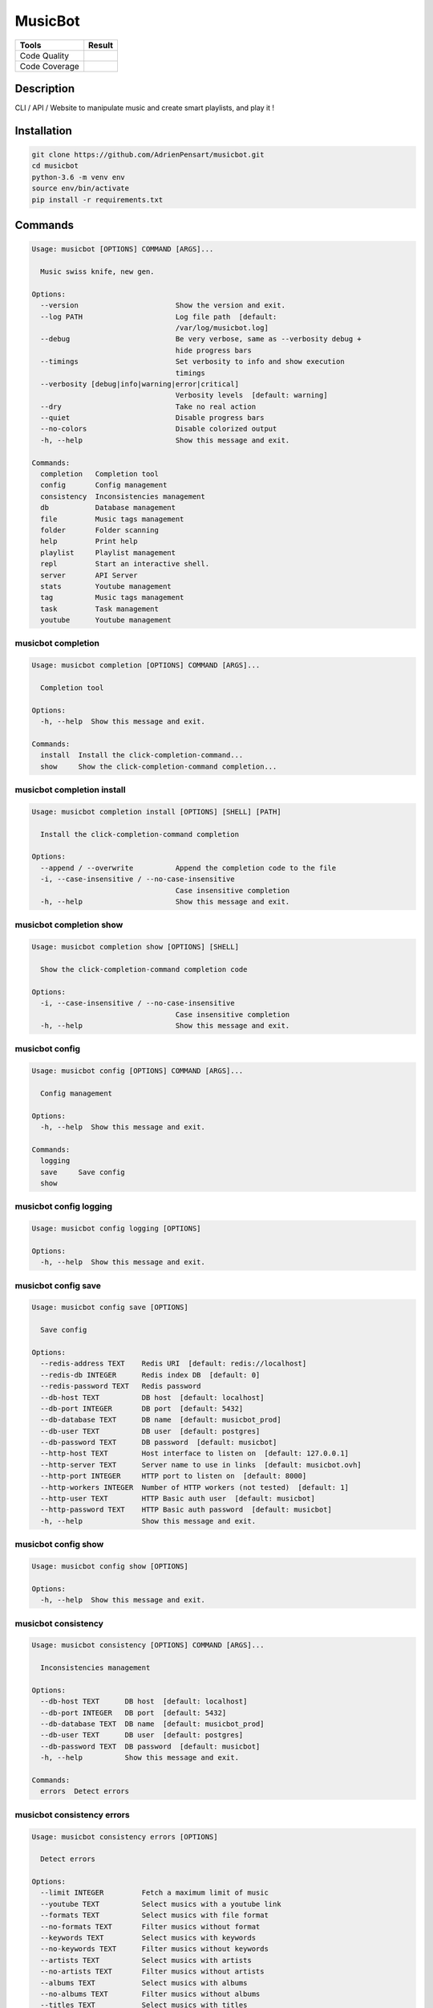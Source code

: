 ========
MusicBot
========
+---------------+-----------------+
|     Tools     |      Result     |
+===============+=================+
| Code Quality  | |build-health|  |
+---------------+-----------------+
| Code Coverage | |code-coverage| |
+---------------+-----------------+

.. |code-coverage| image:: https://api.codacy.com/project/badge/Grade/621acf3309b24c538c40824f9af467de
   :target: https://www.codacy.com/app/AdrienPensart/musicbot?utm_source=github.com&amp;utm_medium=referral&amp;utm_content=AdrienPensart/musicbot&amp;utm_campaign=Badge_Grade
   :alt: Code coverage
.. |build-health|  image:: https://landscape.io/github/AdrienPensart/musicbot/master/landscape.svg?style=flat
   :target: https://landscape.io/github/AdrienPensart/musicbot/master
   :alt: Code Health

Description
-----------
CLI / API / Website to manipulate music and create smart playlists, and play it !

Installation
------------

.. code-block:: bash

  git clone https://github.com/AdrienPensart/musicbot.git
  cd musicbot
  python-3.6 -m venv env
  source env/bin/activate
  pip install -r requirements.txt
Commands
--------
.. code-block::

  Usage: musicbot [OPTIONS] COMMAND [ARGS]...
  
    Music swiss knife, new gen.
  
  Options:
    --version                       Show the version and exit.
    --log PATH                      Log file path  [default:
                                    /var/log/musicbot.log]
    --debug                         Be very verbose, same as --verbosity debug +
                                    hide progress bars
    --timings                       Set verbosity to info and show execution
                                    timings
    --verbosity [debug|info|warning|error|critical]
                                    Verbosity levels  [default: warning]
    --dry                           Take no real action
    --quiet                         Disable progress bars
    --no-colors                     Disable colorized output
    -h, --help                      Show this message and exit.
  
  Commands:
    completion   Completion tool
    config       Config management
    consistency  Inconsistencies management
    db           Database management
    file         Music tags management
    folder       Folder scanning
    help         Print help
    playlist     Playlist management
    repl         Start an interactive shell.
    server       API Server
    stats        Youtube management
    tag          Music tags management
    task         Task management
    youtube      Youtube management


musicbot completion
*******************
.. code-block::

  Usage: musicbot completion [OPTIONS] COMMAND [ARGS]...
  
    Completion tool
  
  Options:
    -h, --help  Show this message and exit.
  
  Commands:
    install  Install the click-completion-command...
    show     Show the click-completion-command completion...


musicbot completion install
***************************
.. code-block::

  Usage: musicbot completion install [OPTIONS] [SHELL] [PATH]
  
    Install the click-completion-command completion
  
  Options:
    --append / --overwrite          Append the completion code to the file
    -i, --case-insensitive / --no-case-insensitive
                                    Case insensitive completion
    -h, --help                      Show this message and exit.


musicbot completion show
************************
.. code-block::

  Usage: musicbot completion show [OPTIONS] [SHELL]
  
    Show the click-completion-command completion code
  
  Options:
    -i, --case-insensitive / --no-case-insensitive
                                    Case insensitive completion
    -h, --help                      Show this message and exit.


musicbot config
***************
.. code-block::

  Usage: musicbot config [OPTIONS] COMMAND [ARGS]...
  
    Config management
  
  Options:
    -h, --help  Show this message and exit.
  
  Commands:
    logging
    save     Save config
    show


musicbot config logging
***********************
.. code-block::

  Usage: musicbot config logging [OPTIONS]
  
  Options:
    -h, --help  Show this message and exit.


musicbot config save
********************
.. code-block::

  Usage: musicbot config save [OPTIONS]
  
    Save config
  
  Options:
    --redis-address TEXT    Redis URI  [default: redis://localhost]
    --redis-db INTEGER      Redis index DB  [default: 0]
    --redis-password TEXT   Redis password
    --db-host TEXT          DB host  [default: localhost]
    --db-port INTEGER       DB port  [default: 5432]
    --db-database TEXT      DB name  [default: musicbot_prod]
    --db-user TEXT          DB user  [default: postgres]
    --db-password TEXT      DB password  [default: musicbot]
    --http-host TEXT        Host interface to listen on  [default: 127.0.0.1]
    --http-server TEXT      Server name to use in links  [default: musicbot.ovh]
    --http-port INTEGER     HTTP port to listen on  [default: 8000]
    --http-workers INTEGER  Number of HTTP workers (not tested)  [default: 1]
    --http-user TEXT        HTTP Basic auth user  [default: musicbot]
    --http-password TEXT    HTTP Basic auth password  [default: musicbot]
    -h, --help              Show this message and exit.


musicbot config show
********************
.. code-block::

  Usage: musicbot config show [OPTIONS]
  
  Options:
    -h, --help  Show this message and exit.


musicbot consistency
********************
.. code-block::

  Usage: musicbot consistency [OPTIONS] COMMAND [ARGS]...
  
    Inconsistencies management
  
  Options:
    --db-host TEXT      DB host  [default: localhost]
    --db-port INTEGER   DB port  [default: 5432]
    --db-database TEXT  DB name  [default: musicbot_prod]
    --db-user TEXT      DB user  [default: postgres]
    --db-password TEXT  DB password  [default: musicbot]
    -h, --help          Show this message and exit.
  
  Commands:
    errors  Detect errors


musicbot consistency errors
***************************
.. code-block::

  Usage: musicbot consistency errors [OPTIONS]
  
    Detect errors
  
  Options:
    --limit INTEGER         Fetch a maximum limit of music
    --youtube TEXT          Select musics with a youtube link
    --formats TEXT          Select musics with file format
    --no-formats TEXT       Filter musics without format
    --keywords TEXT         Select musics with keywords
    --no-keywords TEXT      Filter musics without keywords
    --artists TEXT          Select musics with artists
    --no-artists TEXT       Filter musics without artists
    --albums TEXT           Select musics with albums
    --no-albums TEXT        Filter musics without albums
    --titles TEXT           Select musics with titles
    --no-titles TEXT        Filter musics without titless
    --genres TEXT           Select musics with genres
    --no-genres TEXT        Filter musics without genres
    --min-duration INTEGER  Minimum duration filter (hours:minutes:seconds)
    --max-duration INTEGER  Maximum duration filter (hours:minutes:seconds))
    --min-size INTEGER      Minimum file size filter (in bytes)
    --max-size INTEGER      Maximum file size filter (in bytes)
    --min-rating FLOAT      Minimum rating  [default: 0.0]
    --max-rating FLOAT      Maximum rating  [default: 5.0]
    --relative              Generate relatives paths
    --shuffle               Randomize selection
    -h, --help              Show this message and exit.


musicbot db
***********
.. code-block::

  Usage: musicbot db [OPTIONS] COMMAND [ARGS]...
  
    Database management
  
  Options:
    --db-host TEXT      DB host  [default: localhost]
    --db-port INTEGER   DB port  [default: 5432]
    --db-database TEXT  DB name  [default: musicbot_prod]
    --db-user TEXT      DB user  [default: postgres]
    --db-password TEXT  DB password  [default: musicbot]
    -h, --help          Show this message and exit.
  
  Commands:
    clean    Clean deleted musics from database
    clear    Drop and recreate database and schema
    create   Create database and load schema
    drop     Drop database schema
    refresh  Refresh database materialized views


musicbot db clean
*****************
.. code-block::

  Usage: musicbot db clean [OPTIONS]
  
    Clean deleted musics from database
  
  Options:
    -h, --help  Show this message and exit.


musicbot db clear
*****************
.. code-block::

  Usage: musicbot db clear [OPTIONS]
  
    Drop and recreate database and schema
  
  Options:
    --yes       Are you sure you want to drop the db?
    -h, --help  Show this message and exit.


musicbot db create
******************
.. code-block::

  Usage: musicbot db create [OPTIONS]
  
    Create database and load schema
  
  Options:
    -h, --help  Show this message and exit.


musicbot db drop
****************
.. code-block::

  Usage: musicbot db drop [OPTIONS]
  
    Drop database schema
  
  Options:
    --yes       Are you sure you want to drop the db?
    -h, --help  Show this message and exit.


musicbot db refresh
*******************
.. code-block::

  Usage: musicbot db refresh [OPTIONS]
  
    Refresh database materialized views
  
  Options:
    -h, --help  Show this message and exit.


musicbot file
*************
.. code-block::

  Usage: musicbot file [OPTIONS] COMMAND [ARGS]...
  
    Music tags management
  
  Options:
    --db-host TEXT          DB host  [default: localhost]
    --db-port INTEGER       DB port  [default: 5432]
    --db-database TEXT      DB name  [default: musicbot_prod]
    --db-user TEXT          DB user  [default: postgres]
    --db-password TEXT      DB password  [default: musicbot]
    --limit INTEGER         Fetch a maximum limit of music
    --youtube TEXT          Select musics with a youtube link
    --formats TEXT          Select musics with file format
    --no-formats TEXT       Filter musics without format
    --keywords TEXT         Select musics with keywords
    --no-keywords TEXT      Filter musics without keywords
    --artists TEXT          Select musics with artists
    --no-artists TEXT       Filter musics without artists
    --albums TEXT           Select musics with albums
    --no-albums TEXT        Filter musics without albums
    --titles TEXT           Select musics with titles
    --no-titles TEXT        Filter musics without titless
    --genres TEXT           Select musics with genres
    --no-genres TEXT        Filter musics without genres
    --min-duration INTEGER  Minimum duration filter (hours:minutes:seconds)
    --max-duration INTEGER  Maximum duration filter (hours:minutes:seconds))
    --min-size INTEGER      Minimum file size filter (in bytes)
    --max-size INTEGER      Maximum file size filter (in bytes)
    --min-rating FLOAT      Minimum rating  [default: 0.0]
    --max-rating FLOAT      Maximum rating  [default: 5.0]
    --relative              Generate relatives paths
    --shuffle               Randomize selection
    -h, --help              Show this message and exit.
  
  Commands:
    show    Show tags of musics with filters
    update


musicbot file show
******************
.. code-block::

  Traceback (most recent call last):
    File "doc/../musicbot", line 78, in <module>
      cli()
    File "/home/ubuntu/.pyenv/versions/general/lib/python3.6/site-packages/click/core.py", line 722, in __call__
      return self.main(*args, **kwargs)
    File "/home/ubuntu/.pyenv/versions/general/lib/python3.6/site-packages/click/core.py", line 697, in main
      rv = self.invoke(ctx)
    File "/home/ubuntu/.pyenv/versions/general/lib/python3.6/site-packages/click/core.py", line 1066, in invoke
      return _process_result(sub_ctx.command.invoke(sub_ctx))
    File "/home/ubuntu/.pyenv/versions/general/lib/python3.6/site-packages/click/core.py", line 1063, in invoke
      Command.invoke(self, ctx)
    File "/home/ubuntu/.pyenv/versions/general/lib/python3.6/site-packages/click/core.py", line 895, in invoke
      return ctx.invoke(self.callback, **ctx.params)
    File "/home/ubuntu/.pyenv/versions/general/lib/python3.6/site-packages/click/core.py", line 535, in invoke
      return callback(*args, **kwargs)
    File "/home/ubuntu/.pyenv/versions/general/lib/python3.6/site-packages/click/decorators.py", line 17, in new_func
      return f(get_current_context(), *args, **kwargs)
    File "doc/../commands/file.py", line 16, in cli
      ctx.obj.db = collection.Collection(**kwargs)
    File "/home/ubuntu/musicbot/lib/collection.py", line 13, in __init__
      super().__init__(**kwargs)
    File "/home/ubuntu/musicbot/lib/database.py", line 29, in __init__
      self.set(**kwargs)
  TypeError: set() got an unexpected keyword argument 'limit'


musicbot file update
********************
.. code-block::

  Traceback (most recent call last):
    File "doc/../musicbot", line 78, in <module>
      cli()
    File "/home/ubuntu/.pyenv/versions/general/lib/python3.6/site-packages/click/core.py", line 722, in __call__
      return self.main(*args, **kwargs)
    File "/home/ubuntu/.pyenv/versions/general/lib/python3.6/site-packages/click/core.py", line 697, in main
      rv = self.invoke(ctx)
    File "/home/ubuntu/.pyenv/versions/general/lib/python3.6/site-packages/click/core.py", line 1066, in invoke
      return _process_result(sub_ctx.command.invoke(sub_ctx))
    File "/home/ubuntu/.pyenv/versions/general/lib/python3.6/site-packages/click/core.py", line 1063, in invoke
      Command.invoke(self, ctx)
    File "/home/ubuntu/.pyenv/versions/general/lib/python3.6/site-packages/click/core.py", line 895, in invoke
      return ctx.invoke(self.callback, **ctx.params)
    File "/home/ubuntu/.pyenv/versions/general/lib/python3.6/site-packages/click/core.py", line 535, in invoke
      return callback(*args, **kwargs)
    File "/home/ubuntu/.pyenv/versions/general/lib/python3.6/site-packages/click/decorators.py", line 17, in new_func
      return f(get_current_context(), *args, **kwargs)
    File "doc/../commands/file.py", line 16, in cli
      ctx.obj.db = collection.Collection(**kwargs)
    File "/home/ubuntu/musicbot/lib/collection.py", line 13, in __init__
      super().__init__(**kwargs)
    File "/home/ubuntu/musicbot/lib/database.py", line 29, in __init__
      self.set(**kwargs)
  TypeError: set() got an unexpected keyword argument 'limit'


musicbot folder
***************
.. code-block::

  Usage: musicbot folder [OPTIONS] COMMAND [ARGS]...
  
    Folder scanning
  
  Options:
    --db-host TEXT      DB host  [default: localhost]
    --db-port INTEGER   DB port  [default: 5432]
    --db-database TEXT  DB name  [default: musicbot_prod]
    --db-user TEXT      DB user  [default: postgres]
    --db-password TEXT  DB password  [default: musicbot]
    -h, --help          Show this message and exit.
  
  Commands:
    find      Only list files in selected folders
    flac2mp3  Convert all files in folders to mp3
    list      List existing folders
    new       Add a new folder in database
    rescan    Rescan all folders registered in database
    scan      Load musics files in database
    sync      Copy selected musics with filters to...
    watch     Watch files changes in folders


musicbot folder find
********************
.. code-block::

  Usage: musicbot folder find [OPTIONS] [FOLDERS]...
  
    Only list files in selected folders
  
  Options:
    -h, --help  Show this message and exit.


musicbot folder flac2mp3
************************
.. code-block::

  Usage: musicbot folder flac2mp3 [OPTIONS] [FOLDERS]...
  
    Convert all files in folders to mp3
  
  Options:
    --concurrency INTEGER  Number of coroutines  [default: 8]
    -h, --help             Show this message and exit.


musicbot folder list
********************
.. code-block::

  Usage: musicbot folder list [OPTIONS]
  
    List existing folders
  
  Options:
    -h, --help  Show this message and exit.


musicbot folder new
*******************
.. code-block::

  Usage: musicbot folder new [OPTIONS] [FOLDERS]...
  
    Add a new folder in database
  
  Options:
    -h, --help  Show this message and exit.


musicbot folder rescan
**********************
.. code-block::

  Usage: musicbot folder rescan [OPTIONS]
  
    Rescan all folders registered in database
  
  Options:
    --crawl     Crawl youtube
    -h, --help  Show this message and exit.


musicbot folder scan
********************
.. code-block::

  Usage: musicbot folder scan [OPTIONS] [FOLDERS]...
  
    Load musics files in database
  
  Options:
    --crawl     Crawl youtube
    -h, --help  Show this message and exit.


musicbot folder sync
********************
.. code-block::

  Usage: musicbot folder sync [OPTIONS] DESTINATION
  
    Copy selected musics with filters to destination folder
  
  Options:
    --limit INTEGER         Fetch a maximum limit of music
    --youtube TEXT          Select musics with a youtube link
    --formats TEXT          Select musics with file format
    --no-formats TEXT       Filter musics without format
    --keywords TEXT         Select musics with keywords
    --no-keywords TEXT      Filter musics without keywords
    --artists TEXT          Select musics with artists
    --no-artists TEXT       Filter musics without artists
    --albums TEXT           Select musics with albums
    --no-albums TEXT        Filter musics without albums
    --titles TEXT           Select musics with titles
    --no-titles TEXT        Filter musics without titless
    --genres TEXT           Select musics with genres
    --no-genres TEXT        Filter musics without genres
    --min-duration INTEGER  Minimum duration filter (hours:minutes:seconds)
    --max-duration INTEGER  Maximum duration filter (hours:minutes:seconds))
    --min-size INTEGER      Minimum file size filter (in bytes)
    --max-size INTEGER      Maximum file size filter (in bytes)
    --min-rating FLOAT      Minimum rating  [default: 0.0]
    --max-rating FLOAT      Maximum rating  [default: 5.0]
    --relative              Generate relatives paths
    --shuffle               Randomize selection
    -h, --help              Show this message and exit.


musicbot folder watch
*********************
.. code-block::

  Usage: musicbot folder watch [OPTIONS]
  
    Watch files changes in folders
  
  Options:
    -h, --help  Show this message and exit.


musicbot help
*************
.. code-block::

  Usage: musicbot help [OPTIONS]
  
    Print help
  
  Options:
    -h, --help  Show this message and exit.


musicbot playlist
*****************
.. code-block::

  Usage: musicbot playlist [OPTIONS] COMMAND [ARGS]...
  
    Playlist management
  
  Options:
    --db-host TEXT      DB host  [default: localhost]
    --db-port INTEGER   DB port  [default: 5432]
    --db-database TEXT  DB name  [default: musicbot_prod]
    --db-user TEXT      DB user  [default: postgres]
    --db-password TEXT  DB password  [default: musicbot]
    -h, --help          Show this message and exit.
  
  Commands:
    bests  Generate bests playlists with some rules
    new    Generate a new playlist


musicbot playlist bests
***********************
.. code-block::

  Usage: musicbot playlist bests [OPTIONS] PATH
  
    Generate bests playlists with some rules
  
  Options:
    --limit INTEGER         Fetch a maximum limit of music
    --youtube TEXT          Select musics with a youtube link
    --formats TEXT          Select musics with file format
    --no-formats TEXT       Filter musics without format
    --keywords TEXT         Select musics with keywords
    --no-keywords TEXT      Filter musics without keywords
    --artists TEXT          Select musics with artists
    --no-artists TEXT       Filter musics without artists
    --albums TEXT           Select musics with albums
    --no-albums TEXT        Filter musics without albums
    --titles TEXT           Select musics with titles
    --no-titles TEXT        Filter musics without titless
    --genres TEXT           Select musics with genres
    --no-genres TEXT        Filter musics without genres
    --min-duration INTEGER  Minimum duration filter (hours:minutes:seconds)
    --max-duration INTEGER  Maximum duration filter (hours:minutes:seconds))
    --min-size INTEGER      Minimum file size filter (in bytes)
    --max-size INTEGER      Maximum file size filter (in bytes)
    --min-rating FLOAT      Minimum rating  [default: 0.0]
    --max-rating FLOAT      Maximum rating  [default: 5.0]
    --relative              Generate relatives paths
    --shuffle               Randomize selection
    --prefix TEXT           Append prefix before each path (implies relative)
    --suffix TEXT           Append this suffix to playlist name
    -h, --help              Show this message and exit.


musicbot playlist new
*********************
.. code-block::

  Usage: musicbot playlist new [OPTIONS] [PATH]
  
    Generate a new playlist
  
  Options:
    --limit INTEGER         Fetch a maximum limit of music
    --youtube TEXT          Select musics with a youtube link
    --formats TEXT          Select musics with file format
    --no-formats TEXT       Filter musics without format
    --keywords TEXT         Select musics with keywords
    --no-keywords TEXT      Filter musics without keywords
    --artists TEXT          Select musics with artists
    --no-artists TEXT       Filter musics without artists
    --albums TEXT           Select musics with albums
    --no-albums TEXT        Filter musics without albums
    --titles TEXT           Select musics with titles
    --no-titles TEXT        Filter musics without titless
    --genres TEXT           Select musics with genres
    --no-genres TEXT        Filter musics without genres
    --min-duration INTEGER  Minimum duration filter (hours:minutes:seconds)
    --max-duration INTEGER  Maximum duration filter (hours:minutes:seconds))
    --min-size INTEGER      Minimum file size filter (in bytes)
    --max-size INTEGER      Maximum file size filter (in bytes)
    --min-rating FLOAT      Minimum rating  [default: 0.0]
    --max-rating FLOAT      Maximum rating  [default: 5.0]
    --relative              Generate relatives paths
    --shuffle               Randomize selection
    -h, --help              Show this message and exit.


musicbot repl
*************
.. code-block::

  Usage: musicbot repl [OPTIONS]
  
    Start an interactive shell. All subcommands are available in it.
  
    :param old_ctx: The current Click context. :param prompt_kwargs:
    Parameters passed to     :py:func:`prompt_toolkit.shortcuts.prompt`.
  
    If stdin is not a TTY, no prompt will be printed, but only commands read
    from stdin.
  
  Options:
    -h, --help  Show this message and exit.


musicbot server
***************
.. code-block::

  Usage: musicbot server [OPTIONS] COMMAND [ARGS]...
  
    API Server
  
  Options:
    --db-host TEXT      DB host  [default: localhost]
    --db-port INTEGER   DB port  [default: 5432]
    --db-database TEXT  DB name  [default: musicbot_prod]
    --db-user TEXT      DB user  [default: postgres]
    --db-password TEXT  DB password  [default: musicbot]
    -h, --help          Show this message and exit.
  
  Commands:
    start  Start musicbot web API


musicbot server start
*********************
.. code-block::

  Usage: musicbot server start [OPTIONS]
  
    Start musicbot web API
  
  Options:
    --http-host TEXT        Host interface to listen on  [default: 127.0.0.1]
    --http-server TEXT      Server name to use in links  [default: musicbot.ovh]
    --http-port INTEGER     HTTP port to listen on  [default: 8000]
    --http-workers INTEGER  Number of HTTP workers (not tested)  [default: 1]
    --http-user TEXT        HTTP Basic auth user  [default: musicbot]
    --http-password TEXT    HTTP Basic auth password  [default: musicbot]
    --dev                   Watch for source file modification
    --watcher               Watch for music file modification
    --autoscan              Enable auto scan background job
    --server-cache          Activate server cache system
    --client-cache          Activate client cache system
    --no-auth               Disable authentication system
    -h, --help              Show this message and exit.


musicbot stats
**************
.. code-block::

  Usage: musicbot stats [OPTIONS] COMMAND [ARGS]...
  
    Youtube management
  
  Options:
    --db-host TEXT      DB host  [default: localhost]
    --db-port INTEGER   DB port  [default: 5432]
    --db-database TEXT  DB name  [default: musicbot_prod]
    --db-user TEXT      DB user  [default: postgres]
    --db-password TEXT  DB password  [default: musicbot]
    -h, --help          Show this message and exit.
  
  Commands:
    show  Generate some stats for music collection with...


musicbot stats show
*******************
.. code-block::

  Usage: musicbot stats show [OPTIONS]
  
    Generate some stats for music collection with filters
  
  Options:
    --limit INTEGER         Fetch a maximum limit of music
    --youtube TEXT          Select musics with a youtube link
    --formats TEXT          Select musics with file format
    --no-formats TEXT       Filter musics without format
    --keywords TEXT         Select musics with keywords
    --no-keywords TEXT      Filter musics without keywords
    --artists TEXT          Select musics with artists
    --no-artists TEXT       Filter musics without artists
    --albums TEXT           Select musics with albums
    --no-albums TEXT        Filter musics without albums
    --titles TEXT           Select musics with titles
    --no-titles TEXT        Filter musics without titless
    --genres TEXT           Select musics with genres
    --no-genres TEXT        Filter musics without genres
    --min-duration INTEGER  Minimum duration filter (hours:minutes:seconds)
    --max-duration INTEGER  Maximum duration filter (hours:minutes:seconds))
    --min-size INTEGER      Minimum file size filter (in bytes)
    --max-size INTEGER      Maximum file size filter (in bytes)
    --min-rating FLOAT      Minimum rating  [default: 0.0]
    --max-rating FLOAT      Maximum rating  [default: 5.0]
    --relative              Generate relatives paths
    --shuffle               Randomize selection
    -h, --help              Show this message and exit.


musicbot tag
************
.. code-block::

  Usage: musicbot tag [OPTIONS] COMMAND [ARGS]...
  
    Music tags management
  
  Options:
    --db-host TEXT      DB host  [default: localhost]
    --db-port INTEGER   DB port  [default: 5432]
    --db-database TEXT  DB name  [default: musicbot_prod]
    --db-user TEXT      DB user  [default: postgres]
    --db-password TEXT  DB password  [default: musicbot]
    -h, --help          Show this message and exit.
  
  Commands:
    show  Show tags of musics with filters


musicbot tag show
*****************
.. code-block::

  Usage: musicbot tag show [OPTIONS]
  
    Show tags of musics with filters
  
  Options:
    --fields TEXT           Show only those fields
    --limit INTEGER         Fetch a maximum limit of music
    --youtube TEXT          Select musics with a youtube link
    --formats TEXT          Select musics with file format
    --no-formats TEXT       Filter musics without format
    --keywords TEXT         Select musics with keywords
    --no-keywords TEXT      Filter musics without keywords
    --artists TEXT          Select musics with artists
    --no-artists TEXT       Filter musics without artists
    --albums TEXT           Select musics with albums
    --no-albums TEXT        Filter musics without albums
    --titles TEXT           Select musics with titles
    --no-titles TEXT        Filter musics without titless
    --genres TEXT           Select musics with genres
    --no-genres TEXT        Filter musics without genres
    --min-duration INTEGER  Minimum duration filter (hours:minutes:seconds)
    --max-duration INTEGER  Maximum duration filter (hours:minutes:seconds))
    --min-size INTEGER      Minimum file size filter (in bytes)
    --max-size INTEGER      Maximum file size filter (in bytes)
    --min-rating FLOAT      Minimum rating  [default: 0.0]
    --max-rating FLOAT      Maximum rating  [default: 5.0]
    --relative              Generate relatives paths
    --shuffle               Randomize selection
    -h, --help              Show this message and exit.


musicbot task
*************
.. code-block::

  Usage: musicbot task [OPTIONS] COMMAND [ARGS]...
  
    Task management
  
  Options:
    --db-host TEXT      DB host  [default: localhost]
    --db-port INTEGER   DB port  [default: 5432]
    --db-database TEXT  DB name  [default: musicbot_prod]
    --db-user TEXT      DB user  [default: postgres]
    --db-password TEXT  DB password  [default: musicbot]
    -h, --help          Show this message and exit.
  
  Commands:
    list  List tasks in database
    new   Add a new task in database


musicbot task list
******************
.. code-block::

  Usage: musicbot task list [OPTIONS]
  
    List tasks in database
  
  Options:
    -h, --help  Show this message and exit.


musicbot task new
*****************
.. code-block::

  Usage: musicbot task new [OPTIONS] NAME
  
    Add a new task in database
  
  Options:
    -h, --help  Show this message and exit.


musicbot youtube
****************
.. code-block::

  Usage: musicbot youtube [OPTIONS] COMMAND [ARGS]...
  
    Youtube management
  
  Options:
    --db-host TEXT      DB host  [default: localhost]
    --db-port INTEGER   DB port  [default: 5432]
    --db-database TEXT  DB name  [default: musicbot_prod]
    --db-user TEXT      DB user  [default: postgres]
    --db-password TEXT  DB password  [default: musicbot]
    -h, --help          Show this message and exit.
  
  Commands:
    albums  Fetch youtube links for each album
    musics  Fetch youtube links for each music
    only    Fetch youtube links for each album


musicbot youtube albums
***********************
.. code-block::

  Usage: musicbot youtube albums [OPTIONS]
  
    Fetch youtube links for each album
  
  Options:
    --limit INTEGER         Fetch a maximum limit of music
    --youtube TEXT          Select musics with a youtube link
    --formats TEXT          Select musics with file format
    --no-formats TEXT       Filter musics without format
    --keywords TEXT         Select musics with keywords
    --no-keywords TEXT      Filter musics without keywords
    --artists TEXT          Select musics with artists
    --no-artists TEXT       Filter musics without artists
    --albums TEXT           Select musics with albums
    --no-albums TEXT        Filter musics without albums
    --titles TEXT           Select musics with titles
    --no-titles TEXT        Filter musics without titless
    --genres TEXT           Select musics with genres
    --no-genres TEXT        Filter musics without genres
    --min-duration INTEGER  Minimum duration filter (hours:minutes:seconds)
    --max-duration INTEGER  Maximum duration filter (hours:minutes:seconds))
    --min-size INTEGER      Minimum file size filter (in bytes)
    --max-size INTEGER      Maximum file size filter (in bytes)
    --min-rating FLOAT      Minimum rating  [default: 0.0]
    --max-rating FLOAT      Maximum rating  [default: 5.0]
    --relative              Generate relatives paths
    --shuffle               Randomize selection
    --concurrency INTEGER   Number of coroutines  [default: 8]
    --youtube-album TEXT    Select albums with a youtube link
    -h, --help              Show this message and exit.


musicbot youtube musics
***********************
.. code-block::

  Usage: musicbot youtube musics [OPTIONS]
  
    Fetch youtube links for each music
  
  Options:
    --limit INTEGER         Fetch a maximum limit of music
    --youtube TEXT          Select musics with a youtube link
    --formats TEXT          Select musics with file format
    --no-formats TEXT       Filter musics without format
    --keywords TEXT         Select musics with keywords
    --no-keywords TEXT      Filter musics without keywords
    --artists TEXT          Select musics with artists
    --no-artists TEXT       Filter musics without artists
    --albums TEXT           Select musics with albums
    --no-albums TEXT        Filter musics without albums
    --titles TEXT           Select musics with titles
    --no-titles TEXT        Filter musics without titless
    --genres TEXT           Select musics with genres
    --no-genres TEXT        Filter musics without genres
    --min-duration INTEGER  Minimum duration filter (hours:minutes:seconds)
    --max-duration INTEGER  Maximum duration filter (hours:minutes:seconds))
    --min-size INTEGER      Minimum file size filter (in bytes)
    --max-size INTEGER      Maximum file size filter (in bytes)
    --min-rating FLOAT      Minimum rating  [default: 0.0]
    --max-rating FLOAT      Maximum rating  [default: 5.0]
    --relative              Generate relatives paths
    --shuffle               Randomize selection
    --concurrency INTEGER   Number of coroutines  [default: 8]
    -h, --help              Show this message and exit.


musicbot youtube only
*********************
.. code-block::

  Usage: musicbot youtube only [OPTIONS]
  
    Fetch youtube links for each album
  
  Options:
    -h, --help  Show this message and exit.


